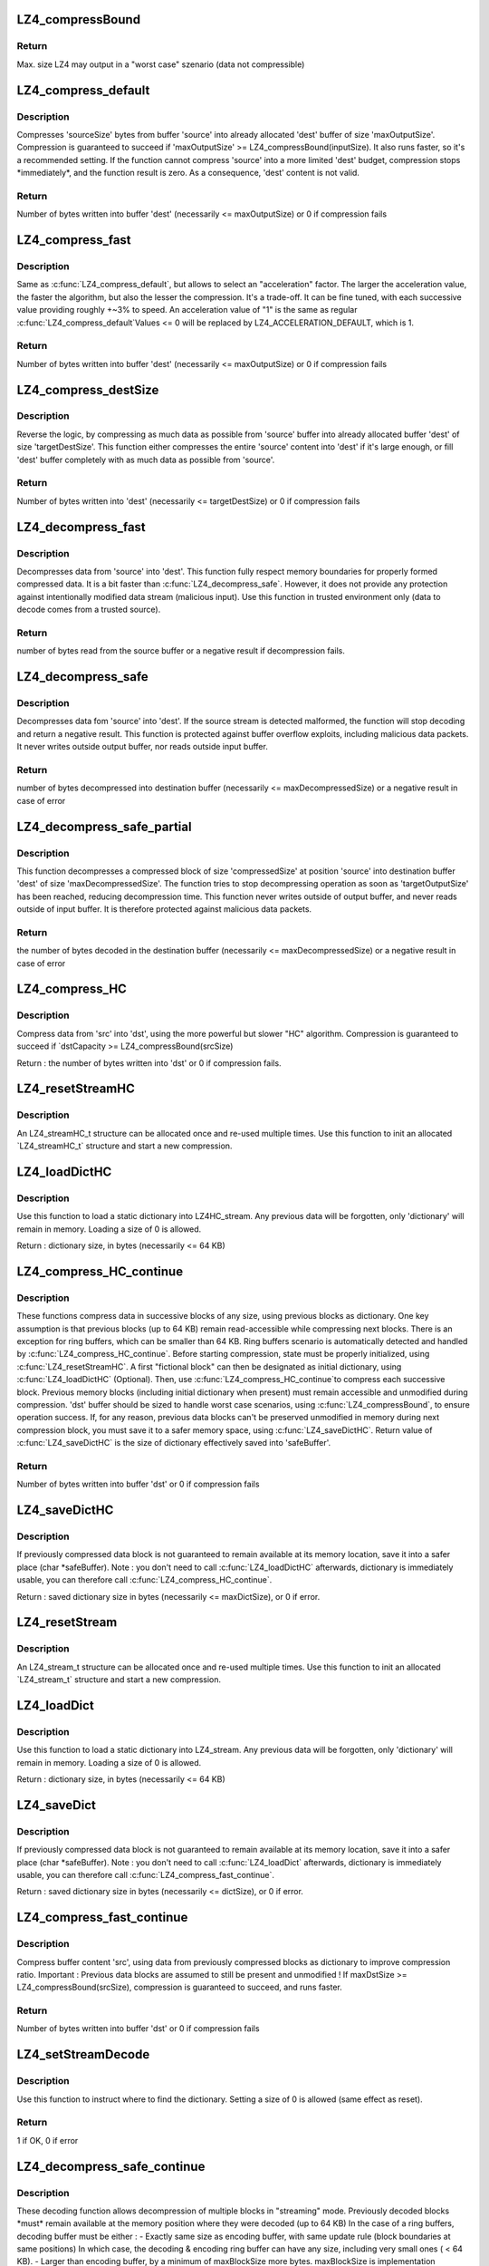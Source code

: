 .. -*- coding: utf-8; mode: rst -*-
.. src-file: include/linux/lz4.h

.. _`lz4_compressbound`:

LZ4_compressBound
=================

.. c:function:: int LZ4_compressBound(size_t isize)

    Max. output size in worst case szenarios

    :param size_t isize:
        Size of the input data

.. _`lz4_compressbound.return`:

Return
------

Max. size LZ4 may output in a "worst case" szenario
(data not compressible)

.. _`lz4_compress_default`:

LZ4_compress_default
====================

.. c:function:: int LZ4_compress_default(const char *source, char *dest, int inputSize, int maxOutputSize, void *wrkmem)

    Compress data from source to dest

    :param const char \*source:
        source address of the original data

    :param char \*dest:
        output buffer address of the compressed data

    :param int inputSize:
        size of the input data. Max supported value is LZ4_MAX_INPUT_SIZE

    :param int maxOutputSize:
        full or partial size of buffer 'dest'
        which must be already allocated

    :param void \*wrkmem:
        address of the working memory.
        This requires 'workmem' of LZ4_MEM_COMPRESS.

.. _`lz4_compress_default.description`:

Description
-----------

Compresses 'sourceSize' bytes from buffer 'source'
into already allocated 'dest' buffer of size 'maxOutputSize'.
Compression is guaranteed to succeed if
'maxOutputSize' >= LZ4_compressBound(inputSize).
It also runs faster, so it's a recommended setting.
If the function cannot compress 'source' into a more limited 'dest' budget,
compression stops \*immediately\*, and the function result is zero.
As a consequence, 'dest' content is not valid.

.. _`lz4_compress_default.return`:

Return
------

Number of bytes written into buffer 'dest'
(necessarily <= maxOutputSize) or 0 if compression fails

.. _`lz4_compress_fast`:

LZ4_compress_fast
=================

.. c:function:: int LZ4_compress_fast(const char *source, char *dest, int inputSize, int maxOutputSize, int acceleration, void *wrkmem)

    As LZ4_compress_default providing an acceleration param

    :param const char \*source:
        source address of the original data

    :param char \*dest:
        output buffer address of the compressed data

    :param int inputSize:
        size of the input data. Max supported value is LZ4_MAX_INPUT_SIZE

    :param int maxOutputSize:
        full or partial size of buffer 'dest'
        which must be already allocated

    :param int acceleration:
        acceleration factor

    :param void \*wrkmem:
        address of the working memory.
        This requires 'workmem' of LZ4_MEM_COMPRESS.

.. _`lz4_compress_fast.description`:

Description
-----------

Same as \ :c:func:`LZ4_compress_default`\ , but allows to select an "acceleration"
factor. The larger the acceleration value, the faster the algorithm,
but also the lesser the compression. It's a trade-off. It can be fine tuned,
with each successive value providing roughly +~3% to speed.
An acceleration value of "1" is the same as regular \ :c:func:`LZ4_compress_default`\ 
Values <= 0 will be replaced by LZ4_ACCELERATION_DEFAULT, which is 1.

.. _`lz4_compress_fast.return`:

Return
------

Number of bytes written into buffer 'dest'
(necessarily <= maxOutputSize) or 0 if compression fails

.. _`lz4_compress_destsize`:

LZ4_compress_destSize
=====================

.. c:function:: int LZ4_compress_destSize(const char *source, char *dest, int *sourceSizePtr, int targetDestSize, void *wrkmem)

    Compress as much data as possible from source to dest

    :param const char \*source:
        source address of the original data

    :param char \*dest:
        output buffer address of the compressed data

    :param int \*sourceSizePtr:
        will be modified to indicate how many bytes where read
        from 'source' to fill 'dest'. New value is necessarily <= old value.

    :param int targetDestSize:
        Size of buffer 'dest' which must be already allocated

    :param void \*wrkmem:
        address of the working memory.
        This requires 'workmem' of LZ4_MEM_COMPRESS.

.. _`lz4_compress_destsize.description`:

Description
-----------

Reverse the logic, by compressing as much data as possible
from 'source' buffer into already allocated buffer 'dest'
of size 'targetDestSize'.
This function either compresses the entire 'source' content into 'dest'
if it's large enough, or fill 'dest' buffer completely with as much data as
possible from 'source'.

.. _`lz4_compress_destsize.return`:

Return
------

Number of bytes written into 'dest' (necessarily <= targetDestSize)
or 0 if compression fails

.. _`lz4_decompress_fast`:

LZ4_decompress_fast
===================

.. c:function:: int LZ4_decompress_fast(const char *source, char *dest, int originalSize)

    Decompresses data from 'source' into 'dest'

    :param const char \*source:
        source address of the compressed data

    :param char \*dest:
        output buffer address of the uncompressed data
        which must be already allocated with 'originalSize' bytes

    :param int originalSize:
        is the original and therefore uncompressed size

.. _`lz4_decompress_fast.description`:

Description
-----------

Decompresses data from 'source' into 'dest'.
This function fully respect memory boundaries for properly formed
compressed data.
It is a bit faster than \ :c:func:`LZ4_decompress_safe`\ .
However, it does not provide any protection against intentionally
modified data stream (malicious input).
Use this function in trusted environment only
(data to decode comes from a trusted source).

.. _`lz4_decompress_fast.return`:

Return
------

number of bytes read from the source buffer
or a negative result if decompression fails.

.. _`lz4_decompress_safe`:

LZ4_decompress_safe
===================

.. c:function:: int LZ4_decompress_safe(const char *source, char *dest, int compressedSize, int maxDecompressedSize)

    Decompression protected against buffer overflow

    :param const char \*source:
        source address of the compressed data

    :param char \*dest:
        output buffer address of the uncompressed data
        which must be already allocated

    :param int compressedSize:
        is the precise full size of the compressed block

    :param int maxDecompressedSize:
        is the size of 'dest' buffer

.. _`lz4_decompress_safe.description`:

Description
-----------

Decompresses data fom 'source' into 'dest'.
If the source stream is detected malformed, the function will
stop decoding and return a negative result.
This function is protected against buffer overflow exploits,
including malicious data packets. It never writes outside output buffer,
nor reads outside input buffer.

.. _`lz4_decompress_safe.return`:

Return
------

number of bytes decompressed into destination buffer
(necessarily <= maxDecompressedSize)
or a negative result in case of error

.. _`lz4_decompress_safe_partial`:

LZ4_decompress_safe_partial
===========================

.. c:function:: int LZ4_decompress_safe_partial(const char *source, char *dest, int compressedSize, int targetOutputSize, int maxDecompressedSize)

    Decompress a block of size 'compressedSize' at position 'source' into buffer 'dest'

    :param const char \*source:
        source address of the compressed data

    :param char \*dest:
        output buffer address of the decompressed data which must be
        already allocated

    :param int compressedSize:
        is the precise full size of the compressed block.

    :param int targetOutputSize:
        the decompression operation will try
        to stop as soon as 'targetOutputSize' has been reached

    :param int maxDecompressedSize:
        is the size of destination buffer

.. _`lz4_decompress_safe_partial.description`:

Description
-----------

This function decompresses a compressed block of size 'compressedSize'
at position 'source' into destination buffer 'dest'
of size 'maxDecompressedSize'.
The function tries to stop decompressing operation as soon as
'targetOutputSize' has been reached, reducing decompression time.
This function never writes outside of output buffer,
and never reads outside of input buffer.
It is therefore protected against malicious data packets.

.. _`lz4_decompress_safe_partial.return`:

Return
------

the number of bytes decoded in the destination buffer
(necessarily <= maxDecompressedSize)
or a negative result in case of error

.. _`lz4_compress_hc`:

LZ4_compress_HC
===============

.. c:function:: int LZ4_compress_HC(const char *src, char *dst, int srcSize, int dstCapacity, int compressionLevel, void *wrkmem)

    Compress data from \`src\` into \`dst\`, using HC algorithm

    :param const char \*src:
        source address of the original data

    :param char \*dst:
        output buffer address of the compressed data

    :param int srcSize:
        size of the input data. Max supported value is LZ4_MAX_INPUT_SIZE

    :param int dstCapacity:
        full or partial size of buffer 'dst',
        which must be already allocated

    :param int compressionLevel:
        Recommended values are between 4 and 9, although any
        value between 1 and LZ4HC_MAX_CLEVEL will work.
        Values >LZ4HC_MAX_CLEVEL behave the same as 16.

    :param void \*wrkmem:
        address of the working memory.
        This requires 'wrkmem' of size LZ4HC_MEM_COMPRESS.

.. _`lz4_compress_hc.description`:

Description
-----------

Compress data from 'src' into 'dst', using the more powerful
but slower "HC" algorithm. Compression is guaranteed to succeed if
\`dstCapacity >= LZ4_compressBound(srcSize)

Return : the number of bytes written into 'dst' or 0 if compression fails.

.. _`lz4_resetstreamhc`:

LZ4_resetStreamHC
=================

.. c:function:: void LZ4_resetStreamHC(LZ4_streamHC_t *streamHCPtr, int compressionLevel)

    Init an allocated 'LZ4_streamHC_t' structure

    :param LZ4_streamHC_t \*streamHCPtr:
        pointer to the 'LZ4_streamHC_t' structure

    :param int compressionLevel:
        Recommended values are between 4 and 9, although any
        value between 1 and LZ4HC_MAX_CLEVEL will work.
        Values >LZ4HC_MAX_CLEVEL behave the same as 16.

.. _`lz4_resetstreamhc.description`:

Description
-----------

An LZ4_streamHC_t structure can be allocated once
and re-used multiple times.
Use this function to init an allocated \`LZ4_streamHC_t\` structure
and start a new compression.

.. _`lz4_loaddicthc`:

LZ4_loadDictHC
==============

.. c:function:: int LZ4_loadDictHC(LZ4_streamHC_t *streamHCPtr, const char *dictionary, int dictSize)

    Load a static dictionary into LZ4_streamHC

    :param LZ4_streamHC_t \*streamHCPtr:
        pointer to the LZ4HC_stream_t

    :param const char \*dictionary:
        dictionary to load

    :param int dictSize:
        size of dictionary

.. _`lz4_loaddicthc.description`:

Description
-----------

Use this function to load a static dictionary into LZ4HC_stream.
Any previous data will be forgotten, only 'dictionary'
will remain in memory.
Loading a size of 0 is allowed.

Return : dictionary size, in bytes (necessarily <= 64 KB)

.. _`lz4_compress_hc_continue`:

LZ4_compress_HC_continue
========================

.. c:function:: int LZ4_compress_HC_continue(LZ4_streamHC_t *streamHCPtr, const char *src, char *dst, int srcSize, int maxDstSize)

    Compress 'src' using data from previously compressed blocks as a dictionary using the HC algorithm

    :param LZ4_streamHC_t \*streamHCPtr:
        Pointer to the previous 'LZ4_streamHC_t' structure

    :param const char \*src:
        source address of the original data

    :param char \*dst:
        output buffer address of the compressed data,
        which must be already allocated

    :param int srcSize:
        size of the input data. Max supported value is LZ4_MAX_INPUT_SIZE

    :param int maxDstSize:
        full or partial size of buffer 'dest'
        which must be already allocated

.. _`lz4_compress_hc_continue.description`:

Description
-----------

These functions compress data in successive blocks of any size, using
previous blocks as dictionary. One key assumption is that previous
blocks (up to 64 KB) remain read-accessible while
compressing next blocks. There is an exception for ring buffers,
which can be smaller than 64 KB.
Ring buffers scenario is automatically detected and handled by
\ :c:func:`LZ4_compress_HC_continue`\ .
Before starting compression, state must be properly initialized,
using \ :c:func:`LZ4_resetStreamHC`\ .
A first "fictional block" can then be designated as
initial dictionary, using \ :c:func:`LZ4_loadDictHC`\  (Optional).
Then, use \ :c:func:`LZ4_compress_HC_continue`\ 
to compress each successive block. Previous memory blocks
(including initial dictionary when present) must remain accessible
and unmodified during compression.
'dst' buffer should be sized to handle worst case scenarios, using
\ :c:func:`LZ4_compressBound`\ , to ensure operation success.
If, for any reason, previous data blocks can't be preserved unmodified
in memory during next compression block,
you must save it to a safer memory space, using \ :c:func:`LZ4_saveDictHC`\ .
Return value of \ :c:func:`LZ4_saveDictHC`\  is the size of dictionary
effectively saved into 'safeBuffer'.

.. _`lz4_compress_hc_continue.return`:

Return
------

Number of bytes written into buffer 'dst'  or 0 if compression fails

.. _`lz4_savedicthc`:

LZ4_saveDictHC
==============

.. c:function:: int LZ4_saveDictHC(LZ4_streamHC_t *streamHCPtr, char *safeBuffer, int maxDictSize)

    Save static dictionary from LZ4HC_stream

    :param LZ4_streamHC_t \*streamHCPtr:
        pointer to the 'LZ4HC_stream_t' structure

    :param char \*safeBuffer:
        buffer to save dictionary to, must be already allocated

    :param int maxDictSize:
        size of 'safeBuffer'

.. _`lz4_savedicthc.description`:

Description
-----------

If previously compressed data block is not guaranteed
to remain available at its memory location,
save it into a safer place (char \*safeBuffer).
Note : you don't need to call \ :c:func:`LZ4_loadDictHC`\  afterwards,
dictionary is immediately usable, you can therefore call
\ :c:func:`LZ4_compress_HC_continue`\ .

Return : saved dictionary size in bytes (necessarily <= maxDictSize),
or 0 if error.

.. _`lz4_resetstream`:

LZ4_resetStream
===============

.. c:function:: void LZ4_resetStream(LZ4_stream_t *LZ4_stream)

    Init an allocated 'LZ4_stream_t' structure

    :param LZ4_stream_t \*LZ4_stream:
        pointer to the 'LZ4_stream_t' structure

.. _`lz4_resetstream.description`:

Description
-----------

An LZ4_stream_t structure can be allocated once
and re-used multiple times.
Use this function to init an allocated \`LZ4_stream_t\` structure
and start a new compression.

.. _`lz4_loaddict`:

LZ4_loadDict
============

.. c:function:: int LZ4_loadDict(LZ4_stream_t *streamPtr, const char *dictionary, int dictSize)

    Load a static dictionary into LZ4_stream

    :param LZ4_stream_t \*streamPtr:
        pointer to the LZ4_stream_t

    :param const char \*dictionary:
        dictionary to load

    :param int dictSize:
        size of dictionary

.. _`lz4_loaddict.description`:

Description
-----------

Use this function to load a static dictionary into LZ4_stream.
Any previous data will be forgotten, only 'dictionary'
will remain in memory.
Loading a size of 0 is allowed.

Return : dictionary size, in bytes (necessarily <= 64 KB)

.. _`lz4_savedict`:

LZ4_saveDict
============

.. c:function:: int LZ4_saveDict(LZ4_stream_t *streamPtr, char *safeBuffer, int dictSize)

    Save static dictionary from LZ4_stream

    :param LZ4_stream_t \*streamPtr:
        pointer to the 'LZ4_stream_t' structure

    :param char \*safeBuffer:
        buffer to save dictionary to, must be already allocated

    :param int dictSize:
        size of 'safeBuffer'

.. _`lz4_savedict.description`:

Description
-----------

If previously compressed data block is not guaranteed
to remain available at its memory location,
save it into a safer place (char \*safeBuffer).
Note : you don't need to call \ :c:func:`LZ4_loadDict`\  afterwards,
dictionary is immediately usable, you can therefore call
\ :c:func:`LZ4_compress_fast_continue`\ .

Return : saved dictionary size in bytes (necessarily <= dictSize),
or 0 if error.

.. _`lz4_compress_fast_continue`:

LZ4_compress_fast_continue
==========================

.. c:function:: int LZ4_compress_fast_continue(LZ4_stream_t *streamPtr, const char *src, char *dst, int srcSize, int maxDstSize, int acceleration)

    Compress 'src' using data from previously compressed blocks as a dictionary

    :param LZ4_stream_t \*streamPtr:
        Pointer to the previous 'LZ4_stream_t' structure

    :param const char \*src:
        source address of the original data

    :param char \*dst:
        output buffer address of the compressed data,
        which must be already allocated

    :param int srcSize:
        size of the input data. Max supported value is LZ4_MAX_INPUT_SIZE

    :param int maxDstSize:
        full or partial size of buffer 'dest'
        which must be already allocated

    :param int acceleration:
        acceleration factor

.. _`lz4_compress_fast_continue.description`:

Description
-----------

Compress buffer content 'src', using data from previously compressed blocks
as dictionary to improve compression ratio.
Important : Previous data blocks are assumed to still
be present and unmodified !
If maxDstSize >= LZ4_compressBound(srcSize),
compression is guaranteed to succeed, and runs faster.

.. _`lz4_compress_fast_continue.return`:

Return
------

Number of bytes written into buffer 'dst'  or 0 if compression fails

.. _`lz4_setstreamdecode`:

LZ4_setStreamDecode
===================

.. c:function:: int LZ4_setStreamDecode(LZ4_streamDecode_t *LZ4_streamDecode, const char *dictionary, int dictSize)

    Instruct where to find dictionary

    :param LZ4_streamDecode_t \*LZ4_streamDecode:
        the 'LZ4_streamDecode_t' structure

    :param const char \*dictionary:
        dictionary to use

    :param int dictSize:
        size of dictionary

.. _`lz4_setstreamdecode.description`:

Description
-----------

Use this function to instruct where to find the dictionary.
Setting a size of 0 is allowed (same effect as reset).

.. _`lz4_setstreamdecode.return`:

Return
------

1 if OK, 0 if error

.. _`lz4_decompress_safe_continue`:

LZ4_decompress_safe_continue
============================

.. c:function:: int LZ4_decompress_safe_continue(LZ4_streamDecode_t *LZ4_streamDecode, const char *source, char *dest, int compressedSize, int maxDecompressedSize)

    Decompress blocks in streaming mode

    :param LZ4_streamDecode_t \*LZ4_streamDecode:
        the 'LZ4_streamDecode_t' structure

    :param const char \*source:
        source address of the compressed data

    :param char \*dest:
        output buffer address of the uncompressed data
        which must be already allocated

    :param int compressedSize:
        is the precise full size of the compressed block

    :param int maxDecompressedSize:
        is the size of 'dest' buffer

.. _`lz4_decompress_safe_continue.description`:

Description
-----------

These decoding function allows decompression of multiple blocks
in "streaming" mode.
Previously decoded blocks \*must\* remain available at the memory position
where they were decoded (up to 64 KB)
In the case of a ring buffers, decoding buffer must be either :
- Exactly same size as encoding buffer, with same update rule
(block boundaries at same positions) In which case,
the decoding & encoding ring buffer can have any size,
including very small ones ( < 64 KB).
- Larger than encoding buffer, by a minimum of maxBlockSize more bytes.
maxBlockSize is implementation dependent.
It's the maximum size you intend to compress into a single block.
In which case, encoding and decoding buffers do not need
to be synchronized, and encoding ring buffer can have any size,
including small ones ( < 64 KB).
- \_At least\_ 64 KB + 8 bytes + maxBlockSize.
In which case, encoding and decoding buffers do not need to be
synchronized, and encoding ring buffer can have any size,
including larger than decoding buffer. W
Whenever these conditions are not possible, save the last 64KB of decoded
data into a safe buffer, and indicate where it is saved
using \ :c:func:`LZ4_setStreamDecode`\ 

.. _`lz4_decompress_safe_continue.return`:

Return
------

number of bytes decompressed into destination buffer
(necessarily <= maxDecompressedSize)
or a negative result in case of error

.. _`lz4_decompress_fast_continue`:

LZ4_decompress_fast_continue
============================

.. c:function:: int LZ4_decompress_fast_continue(LZ4_streamDecode_t *LZ4_streamDecode, const char *source, char *dest, int originalSize)

    Decompress blocks in streaming mode

    :param LZ4_streamDecode_t \*LZ4_streamDecode:
        the 'LZ4_streamDecode_t' structure

    :param const char \*source:
        source address of the compressed data

    :param char \*dest:
        output buffer address of the uncompressed data
        which must be already allocated with 'originalSize' bytes

    :param int originalSize:
        is the original and therefore uncompressed size

.. _`lz4_decompress_fast_continue.description`:

Description
-----------

These decoding function allows decompression of multiple blocks
in "streaming" mode.
Previously decoded blocks \*must\* remain available at the memory position
where they were decoded (up to 64 KB)
In the case of a ring buffers, decoding buffer must be either :
- Exactly same size as encoding buffer, with same update rule
(block boundaries at same positions) In which case,
the decoding & encoding ring buffer can have any size,
including very small ones ( < 64 KB).
- Larger than encoding buffer, by a minimum of maxBlockSize more bytes.
maxBlockSize is implementation dependent.
It's the maximum size you intend to compress into a single block.
In which case, encoding and decoding buffers do not need
to be synchronized, and encoding ring buffer can have any size,
including small ones ( < 64 KB).
- \_At least\_ 64 KB + 8 bytes + maxBlockSize.
In which case, encoding and decoding buffers do not need to be
synchronized, and encoding ring buffer can have any size,
including larger than decoding buffer. W
Whenever these conditions are not possible, save the last 64KB of decoded
data into a safe buffer, and indicate where it is saved
using \ :c:func:`LZ4_setStreamDecode`\ 

.. _`lz4_decompress_fast_continue.return`:

Return
------

number of bytes decompressed into destination buffer
(necessarily <= maxDecompressedSize)
or a negative result in case of error

.. _`lz4_decompress_safe_usingdict`:

LZ4_decompress_safe_usingDict
=============================

.. c:function:: int LZ4_decompress_safe_usingDict(const char *source, char *dest, int compressedSize, int maxDecompressedSize, const char *dictStart, int dictSize)

    Same as \ :c:func:`LZ4_setStreamDecode`\  followed by \ :c:func:`LZ4_decompress_safe_continue`\ 

    :param const char \*source:
        source address of the compressed data

    :param char \*dest:
        output buffer address of the uncompressed data
        which must be already allocated

    :param int compressedSize:
        is the precise full size of the compressed block

    :param int maxDecompressedSize:
        is the size of 'dest' buffer

    :param const char \*dictStart:
        pointer to the start of the dictionary in memory

    :param int dictSize:
        size of dictionary

.. _`lz4_decompress_safe_usingdict.description`:

Description
-----------

These decoding function works the same as
a combination of \ :c:func:`LZ4_setStreamDecode`\  followed by
\ :c:func:`LZ4_decompress_safe_continue`\ 
It is stand-alone, and don'tn eed a LZ4_streamDecode_t structure.

.. _`lz4_decompress_safe_usingdict.return`:

Return
------

number of bytes decompressed into destination buffer
(necessarily <= maxDecompressedSize)
or a negative result in case of error

.. _`lz4_decompress_fast_usingdict`:

LZ4_decompress_fast_usingDict
=============================

.. c:function:: int LZ4_decompress_fast_usingDict(const char *source, char *dest, int originalSize, const char *dictStart, int dictSize)

    Same as \ :c:func:`LZ4_setStreamDecode`\  followed by \ :c:func:`LZ4_decompress_fast_continue`\ 

    :param const char \*source:
        source address of the compressed data

    :param char \*dest:
        output buffer address of the uncompressed data
        which must be already allocated with 'originalSize' bytes

    :param int originalSize:
        is the original and therefore uncompressed size

    :param const char \*dictStart:
        pointer to the start of the dictionary in memory

    :param int dictSize:
        size of dictionary

.. _`lz4_decompress_fast_usingdict.description`:

Description
-----------

These decoding function works the same as
a combination of \ :c:func:`LZ4_setStreamDecode`\  followed by
\ :c:func:`LZ4_decompress_safe_continue`\ 
It is stand-alone, and don'tn eed a LZ4_streamDecode_t structure.

.. _`lz4_decompress_fast_usingdict.return`:

Return
------

number of bytes decompressed into destination buffer
(necessarily <= maxDecompressedSize)
or a negative result in case of error

.. This file was automatic generated / don't edit.


